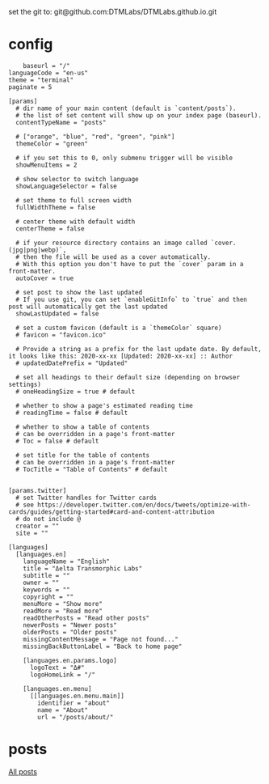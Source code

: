 
set the git to:
git@github.com:DTMLabs/DTMLabs.github.io.git
* config
#+begin_src conf :tangle config.toml :noeval 
	baseurl = "/"
languageCode = "en-us"
theme = "terminal"
paginate = 5

[params]
  # dir name of your main content (default is `content/posts`).
  # the list of set content will show up on your index page (baseurl).
  contentTypeName = "posts"

  # ["orange", "blue", "red", "green", "pink"]
  themeColor = "green"

  # if you set this to 0, only submenu trigger will be visible
  showMenuItems = 2

  # show selector to switch language
  showLanguageSelector = false

  # set theme to full screen width
  fullWidthTheme = false

  # center theme with default width
  centerTheme = false

  # if your resource directory contains an image called `cover.(jpg|png|webp)`,
  # then the file will be used as a cover automatically.
  # With this option you don't have to put the `cover` param in a front-matter.
  autoCover = true

  # set post to show the last updated
  # If you use git, you can set `enableGitInfo` to `true` and then post will automatically get the last updated
  showLastUpdated = false

  # set a custom favicon (default is a `themeColor` square)
  # favicon = "favicon.ico"

  # Provide a string as a prefix for the last update date. By default, it looks like this: 2020-xx-xx [Updated: 2020-xx-xx] :: Author
  # updatedDatePrefix = "Updated"

  # set all headings to their default size (depending on browser settings)
  # oneHeadingSize = true # default

  # whether to show a page's estimated reading time
  # readingTime = false # default

  # whether to show a table of contents
  # can be overridden in a page's front-matter
  # Toc = false # default

  # set title for the table of contents
  # can be overridden in a page's front-matter
  # TocTitle = "Table of Contents" # default


[params.twitter]
  # set Twitter handles for Twitter cards
  # see https://developer.twitter.com/en/docs/tweets/optimize-with-cards/guides/getting-started#card-and-content-attribution
  # do not include @
  creator = ""
  site = ""

[languages]
  [languages.en]
    languageName = "English"
    title = "Δelta Transmorphic Labs"
    subtitle = ""
    owner = ""
    keywords = ""
    copyright = ""
    menuMore = "Show more"
    readMore = "Read more"
    readOtherPosts = "Read other posts"
    newerPosts = "Newer posts"
    olderPosts = "Older posts"
    missingContentMessage = "Page not found..."
    missingBackButtonLabel = "Back to home page"

    [languages.en.params.logo]
      logoText = "Δ#"
      logoHomeLink = "/"

    [languages.en.menu]
      [[languages.en.menu.main]]
        identifier = "about"
        name = "About"
        url = "/posts/about/"
#+end_src
* posts
[[file:content-org/allposts.org][All posts]]


